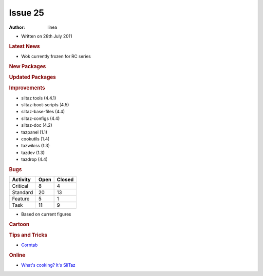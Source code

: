.. http://doc.slitaz.org/en:newsletter:oldissues:25
.. en/newsletter/oldissues/25.txt · Last modified: 2011/10/09 17:46 by linea

Issue 25
========

:author: linea

* Written on 28th July 2011


.. rubric:: Latest News

* Wok currently frozen for RC series


.. rubric:: New Packages

.. hlist::
   :columns: 3

   * idesk
   * libmatchbox
   * lsyncd
   * dia
   * ssfs
   * ssfs-busybox
   * luasocket
   * zbar
   * lxc
   * iptraf
   * keychain


.. rubric:: Updated Packages

.. hlist::
   :columns: 3

   * mcabber-help ⇒ 0.9.10
   * gob2-dev ⇒ 2.0.17
   * ntop ⇒ 4.0.3
   * ImageMagick ⇒ 6.7.0
   * wakoopa ⇒ 2.0-2
   * ncmpc ⇒ 0.19


.. rubric:: Improvements

* slitaz tools (4.4.1)
* slitaz-boot-scripts (4.5)
* slitaz-base-files (4.4)
* slitaz-configs (4.4)
* slitaz-doc (4.2)
* tazpanel (1.1)
* cookutils (1.4)
* tazwikiss (1.3)
* tazdev (1.3)
* tazdrop (4.4)


.. rubric:: Bugs

======== ==== ======
Activity Open Closed
======== ==== ======
Critical   8     4
Standard  20    13
Feature    5     1
Task      11     9
======== ==== ======

* Based on current figures


.. rubric:: Cartoon

.. image:: cartoons/cartoon-12.png


.. rubric:: Tips and Tricks

* `Corntab <https://web.archive.org/web/20110629014422/http://www.corntab.com/pages/crontab-gui>`_


.. rubric:: Online

* `What's cooking? It's SliTaz <http://distrowatch.com/weekly.php?issue=20110620#feature>`_
